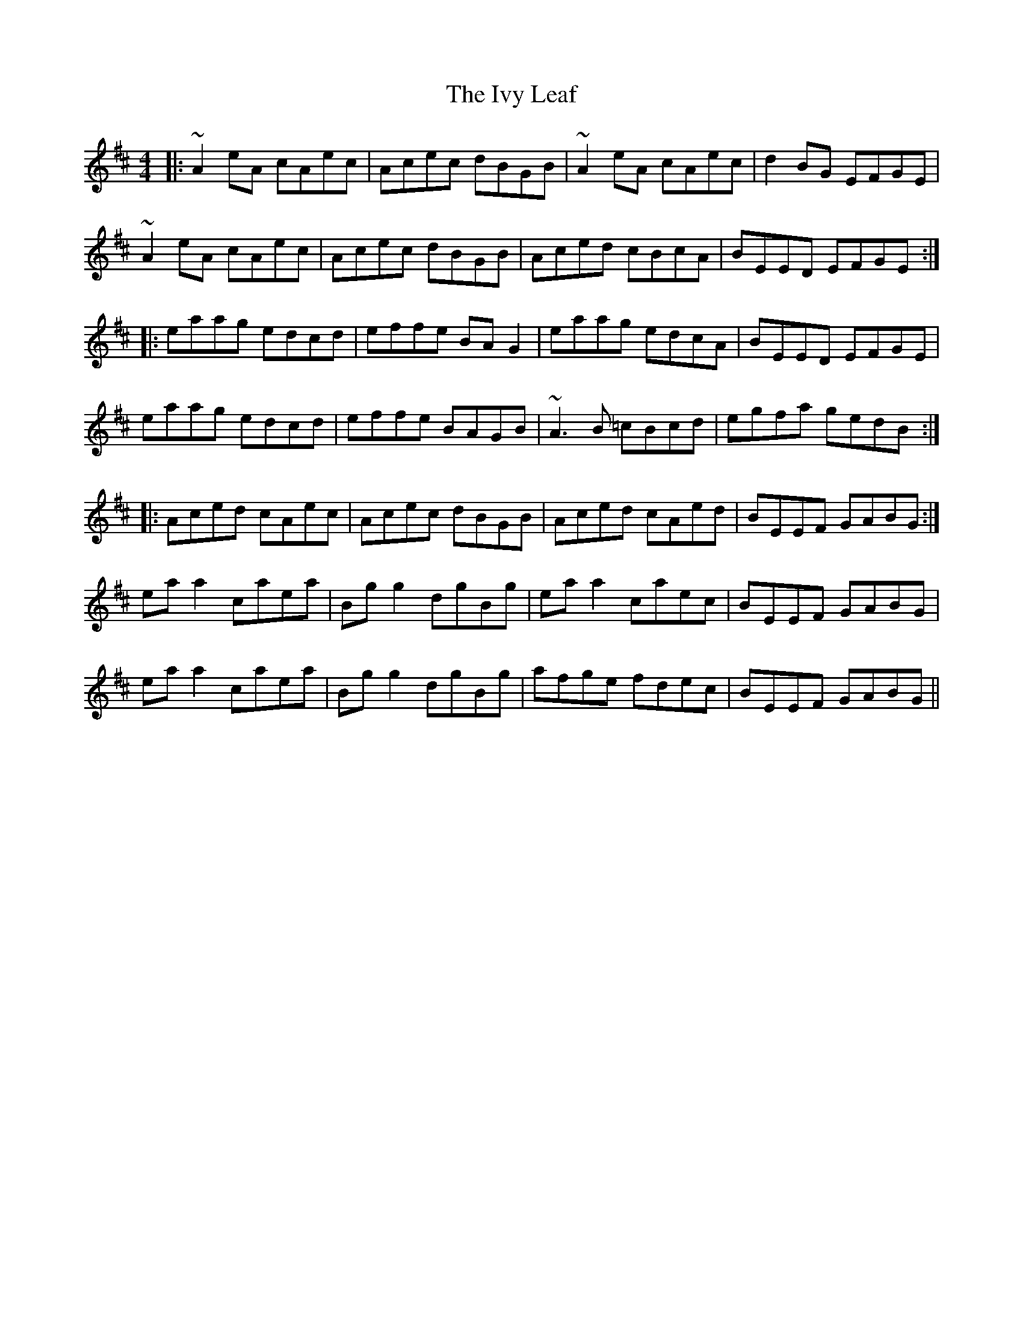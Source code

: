 X: 19277
T: Ivy Leaf, The
R: reel
M: 4/4
K: Amixolydian
|:~A2 eA cAec|Acec dBGB|~A2 eA cAec|d2 BG EFGE|
~A2 eA cAec|Acec dBGB|Aced cBcA|BEED EFGE:|
|:eaag edcd|effe BA G2|eaag edcA|BEED EFGE|
eaag edcd|effe BAGB|~A3 B =cBcd|egfa gedB:|
|:Aced cAec|Acec dBGB|Aced cAed|BEEF GABG:|
ea a2 caea|Bg g2 dgBg|ea a2 caec|BEEF GABG|
ea a2 caea|Bg g2 dgBg|afge fdec|BEEF GABG||

